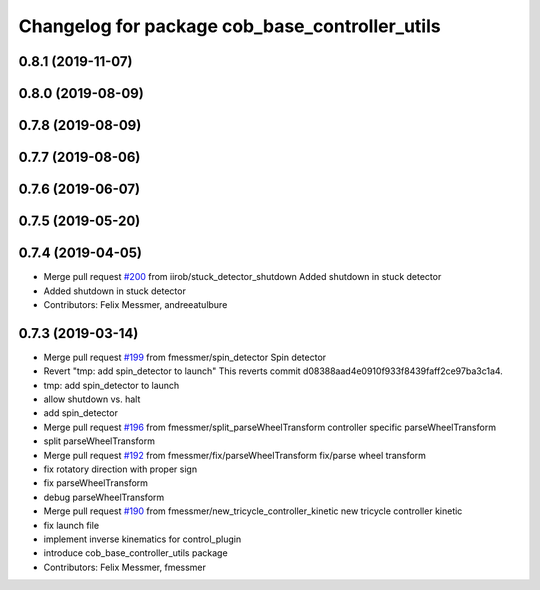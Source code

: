 ^^^^^^^^^^^^^^^^^^^^^^^^^^^^^^^^^^^^^^^^^^^^^^^
Changelog for package cob_base_controller_utils
^^^^^^^^^^^^^^^^^^^^^^^^^^^^^^^^^^^^^^^^^^^^^^^

0.8.1 (2019-11-07)
------------------

0.8.0 (2019-08-09)
------------------

0.7.8 (2019-08-09)
------------------

0.7.7 (2019-08-06)
------------------

0.7.6 (2019-06-07)
------------------

0.7.5 (2019-05-20)
------------------

0.7.4 (2019-04-05)
------------------
* Merge pull request `#200 <https://github.com/ipa320/cob_control/issues/200>`_ from iirob/stuck_detector_shutdown
  Added shutdown in stuck detector
* Added shutdown in stuck detector
* Contributors: Felix Messmer, andreeatulbure

0.7.3 (2019-03-14)
------------------
* Merge pull request `#199 <https://github.com/ipa320/cob_control/issues/199>`_ from fmessmer/spin_detector
  Spin detector
* Revert "tmp: add spin_detector to launch"
  This reverts commit d08388aad4e0910f933f8439faff2ce97ba3c1a4.
* tmp: add spin_detector to launch
* allow shutdown vs. halt
* add spin_detector
* Merge pull request `#196 <https://github.com/ipa320/cob_control/issues/196>`_ from fmessmer/split_parseWheelTransform
  controller specific parseWheelTransform
* split parseWheelTransform
* Merge pull request `#192 <https://github.com/ipa320/cob_control/issues/192>`_ from fmessmer/fix/parseWheelTransform
  fix/parse wheel transform
* fix rotatory direction with proper sign
* fix parseWheelTransform
* debug parseWheelTransform
* Merge pull request `#190 <https://github.com/ipa320/cob_control/issues/190>`_ from fmessmer/new_tricycle_controller_kinetic
  new tricycle controller kinetic
* fix launch file
* implement inverse kinematics for control_plugin
* introduce cob_base_controller_utils package
* Contributors: Felix Messmer, fmessmer
